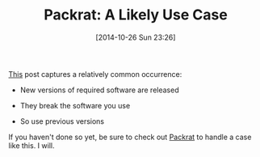 #+POSTID: 9272
#+DATE: [2014-10-26 Sun 23:26]
#+OPTIONS: toc:nil num:nil todo:nil pri:nil tags:nil ^:nil TeX:nil
#+CATEGORY: Link
#+TAGS: R-Project
#+TITLE: Packrat: A Likely Use Case


[[https://groups.google.com/d/msg/sqldf/FoFyVgxnBSw/JgskOChwxD8J][This]] post captures a relatively common occurrence:





-  New versions of required software are released

-  They break the software you use

-  So use previous versions







If you haven't done so yet, be sure to check out [[https://rstudio.github.io/packrat/][Packrat]]
to handle a case like this. I will.







